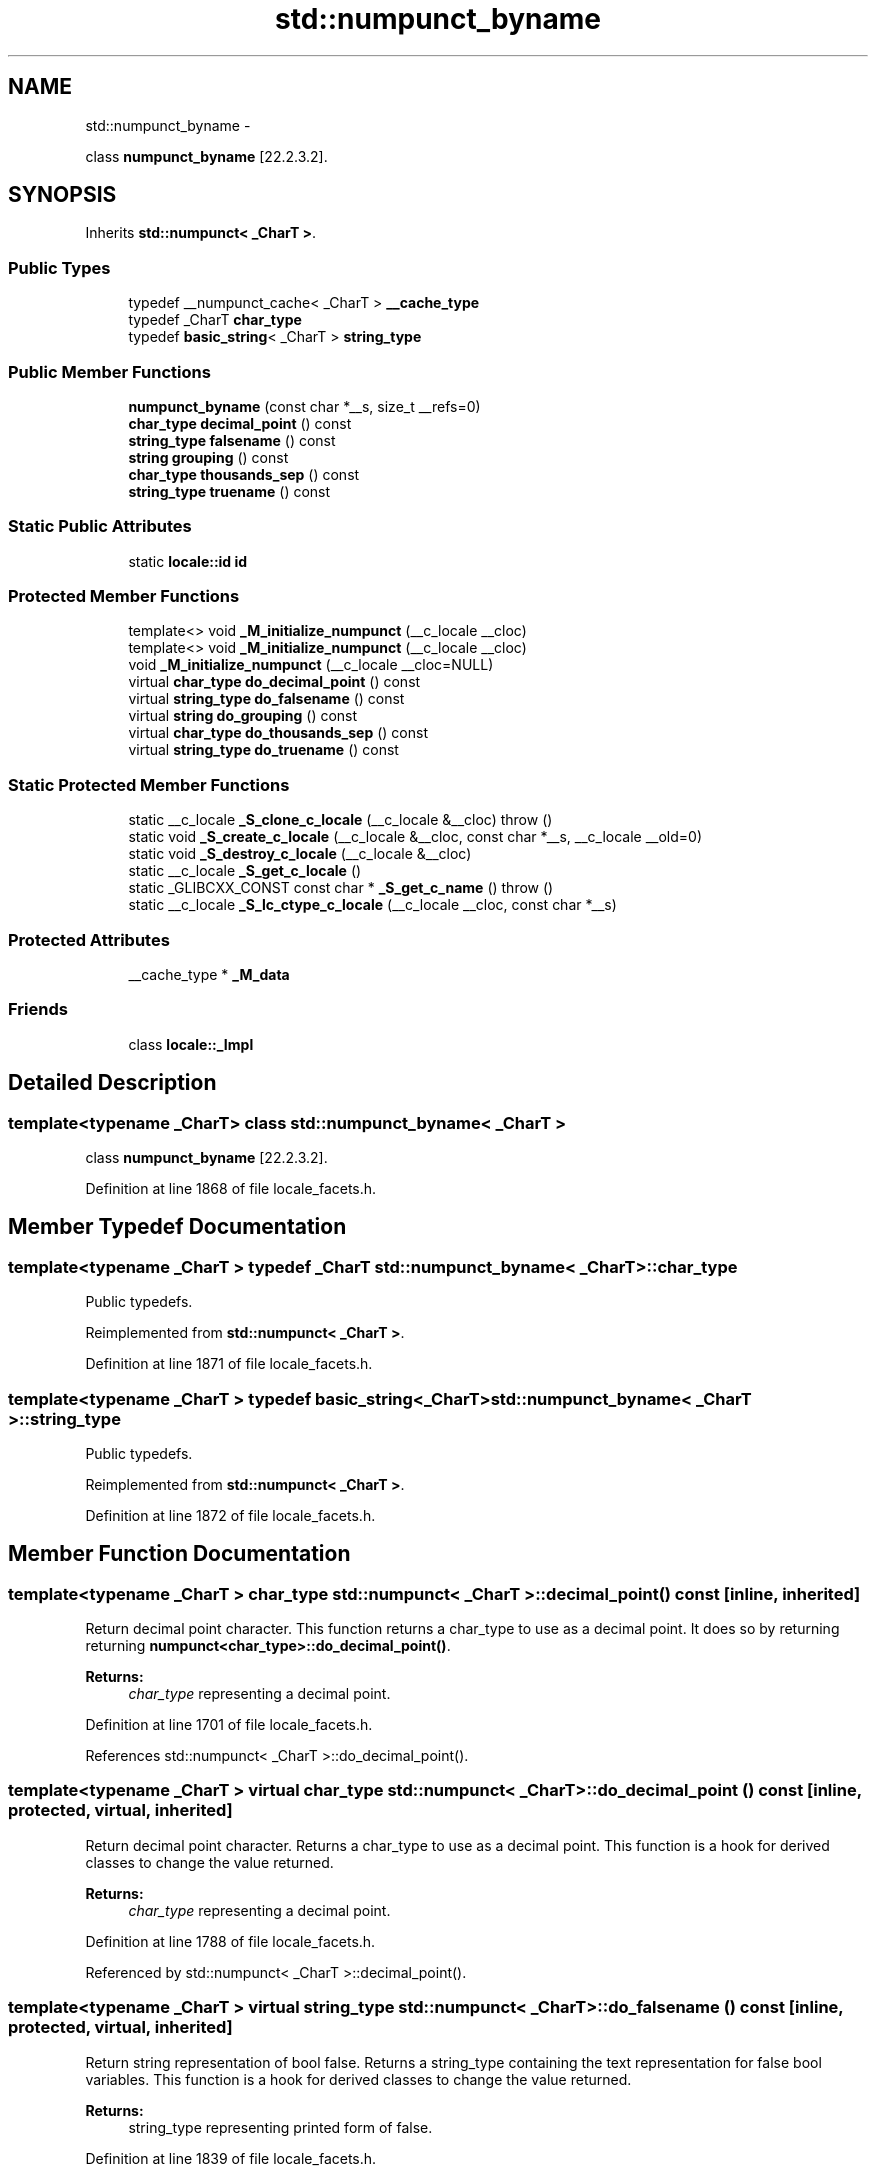 .TH "std::numpunct_byname" 3 "Sun Oct 10 2010" "libstdc++" \" -*- nroff -*-
.ad l
.nh
.SH NAME
std::numpunct_byname \- 
.PP
class \fBnumpunct_byname\fP [22.2.3.2].  

.SH SYNOPSIS
.br
.PP
.PP
Inherits \fBstd::numpunct< _CharT >\fP.
.SS "Public Types"

.in +1c
.ti -1c
.RI "typedef __numpunct_cache< _CharT > \fB__cache_type\fP"
.br
.ti -1c
.RI "typedef _CharT \fBchar_type\fP"
.br
.ti -1c
.RI "typedef \fBbasic_string\fP< _CharT > \fBstring_type\fP"
.br
.in -1c
.SS "Public Member Functions"

.in +1c
.ti -1c
.RI "\fBnumpunct_byname\fP (const char *__s, size_t __refs=0)"
.br
.ti -1c
.RI "\fBchar_type\fP \fBdecimal_point\fP () const "
.br
.ti -1c
.RI "\fBstring_type\fP \fBfalsename\fP () const "
.br
.ti -1c
.RI "\fBstring\fP \fBgrouping\fP () const "
.br
.ti -1c
.RI "\fBchar_type\fP \fBthousands_sep\fP () const "
.br
.ti -1c
.RI "\fBstring_type\fP \fBtruename\fP () const "
.br
.in -1c
.SS "Static Public Attributes"

.in +1c
.ti -1c
.RI "static \fBlocale::id\fP \fBid\fP"
.br
.in -1c
.SS "Protected Member Functions"

.in +1c
.ti -1c
.RI "template<> void \fB_M_initialize_numpunct\fP (__c_locale __cloc)"
.br
.ti -1c
.RI "template<> void \fB_M_initialize_numpunct\fP (__c_locale __cloc)"
.br
.ti -1c
.RI "void \fB_M_initialize_numpunct\fP (__c_locale __cloc=NULL)"
.br
.ti -1c
.RI "virtual \fBchar_type\fP \fBdo_decimal_point\fP () const "
.br
.ti -1c
.RI "virtual \fBstring_type\fP \fBdo_falsename\fP () const "
.br
.ti -1c
.RI "virtual \fBstring\fP \fBdo_grouping\fP () const "
.br
.ti -1c
.RI "virtual \fBchar_type\fP \fBdo_thousands_sep\fP () const "
.br
.ti -1c
.RI "virtual \fBstring_type\fP \fBdo_truename\fP () const "
.br
.in -1c
.SS "Static Protected Member Functions"

.in +1c
.ti -1c
.RI "static __c_locale \fB_S_clone_c_locale\fP (__c_locale &__cloc)  throw ()"
.br
.ti -1c
.RI "static void \fB_S_create_c_locale\fP (__c_locale &__cloc, const char *__s, __c_locale __old=0)"
.br
.ti -1c
.RI "static void \fB_S_destroy_c_locale\fP (__c_locale &__cloc)"
.br
.ti -1c
.RI "static __c_locale \fB_S_get_c_locale\fP ()"
.br
.ti -1c
.RI "static _GLIBCXX_CONST const char * \fB_S_get_c_name\fP ()  throw ()"
.br
.ti -1c
.RI "static __c_locale \fB_S_lc_ctype_c_locale\fP (__c_locale __cloc, const char *__s)"
.br
.in -1c
.SS "Protected Attributes"

.in +1c
.ti -1c
.RI "__cache_type * \fB_M_data\fP"
.br
.in -1c
.SS "Friends"

.in +1c
.ti -1c
.RI "class \fBlocale::_Impl\fP"
.br
.in -1c
.SH "Detailed Description"
.PP 

.SS "template<typename _CharT> class std::numpunct_byname< _CharT >"
class \fBnumpunct_byname\fP [22.2.3.2]. 
.PP
Definition at line 1868 of file locale_facets.h.
.SH "Member Typedef Documentation"
.PP 
.SS "template<typename _CharT > typedef _CharT \fBstd::numpunct_byname\fP< _CharT >::\fBchar_type\fP"
.PP
Public typedefs. 
.PP
Reimplemented from \fBstd::numpunct< _CharT >\fP.
.PP
Definition at line 1871 of file locale_facets.h.
.SS "template<typename _CharT > typedef \fBbasic_string\fP<_CharT> \fBstd::numpunct_byname\fP< _CharT >::\fBstring_type\fP"
.PP
Public typedefs. 
.PP
Reimplemented from \fBstd::numpunct< _CharT >\fP.
.PP
Definition at line 1872 of file locale_facets.h.
.SH "Member Function Documentation"
.PP 
.SS "template<typename _CharT > \fBchar_type\fP \fBstd::numpunct\fP< _CharT >::decimal_point () const\fC [inline, inherited]\fP"
.PP
Return decimal point character. This function returns a char_type to use as a decimal point. It does so by returning returning \fBnumpunct<char_type>::do_decimal_point()\fP.
.PP
\fBReturns:\fP
.RS 4
\fIchar_type\fP representing a decimal point. 
.RE
.PP

.PP
Definition at line 1701 of file locale_facets.h.
.PP
References std::numpunct< _CharT >::do_decimal_point().
.SS "template<typename _CharT > virtual \fBchar_type\fP \fBstd::numpunct\fP< _CharT >::do_decimal_point () const\fC [inline, protected, virtual, inherited]\fP"
.PP
Return decimal point character. Returns a char_type to use as a decimal point. This function is a hook for derived classes to change the value returned.
.PP
\fBReturns:\fP
.RS 4
\fIchar_type\fP representing a decimal point. 
.RE
.PP

.PP
Definition at line 1788 of file locale_facets.h.
.PP
Referenced by std::numpunct< _CharT >::decimal_point().
.SS "template<typename _CharT > virtual \fBstring_type\fP \fBstd::numpunct\fP< _CharT >::do_falsename () const\fC [inline, protected, virtual, inherited]\fP"
.PP
Return string representation of bool false. Returns a string_type containing the text representation for false bool variables. This function is a hook for derived classes to change the value returned.
.PP
\fBReturns:\fP
.RS 4
string_type representing printed form of false. 
.RE
.PP

.PP
Definition at line 1839 of file locale_facets.h.
.PP
Referenced by std::numpunct< _CharT >::falsename().
.SS "template<typename _CharT > virtual \fBstring\fP \fBstd::numpunct\fP< _CharT >::do_grouping () const\fC [inline, protected, virtual, inherited]\fP"
.PP
Return grouping specification. Returns a string representing groupings for the integer part of a number. This function is a hook for derived classes to change the value returned. 
.PP
\fBSee also:\fP
.RS 4
\fBgrouping()\fP for details.
.RE
.PP
\fBReturns:\fP
.RS 4
String representing grouping specification. 
.RE
.PP

.PP
Definition at line 1813 of file locale_facets.h.
.PP
Referenced by std::numpunct< _CharT >::grouping().
.SS "template<typename _CharT > virtual \fBchar_type\fP \fBstd::numpunct\fP< _CharT >::do_thousands_sep () const\fC [inline, protected, virtual, inherited]\fP"
.PP
Return thousands separator character. Returns a char_type to use as a thousands separator. This function is a hook for derived classes to change the value returned.
.PP
\fBReturns:\fP
.RS 4
\fIchar_type\fP representing a thousands separator. 
.RE
.PP

.PP
Definition at line 1800 of file locale_facets.h.
.PP
Referenced by std::numpunct< _CharT >::thousands_sep().
.SS "template<typename _CharT > virtual \fBstring_type\fP \fBstd::numpunct\fP< _CharT >::do_truename () const\fC [inline, protected, virtual, inherited]\fP"
.PP
Return string representation of bool true. Returns a string_type containing the text representation for true bool variables. This function is a hook for derived classes to change the value returned.
.PP
\fBReturns:\fP
.RS 4
string_type representing printed form of true. 
.RE
.PP

.PP
Definition at line 1826 of file locale_facets.h.
.PP
Referenced by std::numpunct< _CharT >::truename().
.SS "template<typename _CharT > \fBstring_type\fP \fBstd::numpunct\fP< _CharT >::falsename () const\fC [inline, inherited]\fP"
.PP
Return string representation of bool false. This function returns a string_type containing the text representation for false bool variables. It does so by calling \fBnumpunct<char_type>::do_falsename()\fP.
.PP
\fBReturns:\fP
.RS 4
string_type representing printed form of false. 
.RE
.PP

.PP
Definition at line 1771 of file locale_facets.h.
.PP
References std::numpunct< _CharT >::do_falsename().
.SS "template<typename _CharT > \fBstring\fP \fBstd::numpunct\fP< _CharT >::grouping () const\fC [inline, inherited]\fP"
.PP
Return grouping specification. This function returns a string representing groupings for the integer part of a number. Groupings indicate where thousands separators should be inserted in the integer part of a number.
.PP
Each char in the return string is interpret as an integer rather than a character. These numbers represent the number of digits in a group. The first char in the string represents the number of digits in the least significant group. If a char is negative, it indicates an unlimited number of digits for the group. If more chars from the string are required to group a number, the last char is used repeatedly.
.PP
For example, if the \fBgrouping()\fP returns '\\003\\002' and is applied to the number 123456789, this corresponds to 12,34,56,789. Note that if the string was '32', this would put more than 50 digits into the least significant group if the character set is ASCII.
.PP
The string is returned by calling \fBnumpunct<char_type>::do_grouping()\fP.
.PP
\fBReturns:\fP
.RS 4
string representing grouping specification. 
.RE
.PP

.PP
Definition at line 1745 of file locale_facets.h.
.PP
References std::numpunct< _CharT >::do_grouping().
.SS "template<typename _CharT > \fBchar_type\fP \fBstd::numpunct\fP< _CharT >::thousands_sep () const\fC [inline, inherited]\fP"
.PP
Return thousands separator character. This function returns a char_type to use as a thousands separator. It does so by returning returning \fBnumpunct<char_type>::do_thousands_sep()\fP.
.PP
\fBReturns:\fP
.RS 4
char_type representing a thousands separator. 
.RE
.PP

.PP
Definition at line 1714 of file locale_facets.h.
.PP
References std::numpunct< _CharT >::do_thousands_sep().
.SS "template<typename _CharT > \fBstring_type\fP \fBstd::numpunct\fP< _CharT >::truename () const\fC [inline, inherited]\fP"
.PP
Return string representation of bool true. This function returns a string_type containing the text representation for true bool variables. It does so by calling \fBnumpunct<char_type>::do_truename()\fP.
.PP
\fBReturns:\fP
.RS 4
string_type representing printed form of true. 
.RE
.PP

.PP
Definition at line 1758 of file locale_facets.h.
.PP
References std::numpunct< _CharT >::do_truename().
.SH "Member Data Documentation"
.PP 
.SS "template<typename _CharT > \fBlocale::id\fP \fBstd::numpunct\fP< _CharT >::\fBid\fP\fC [static, inherited]\fP"
.PP
Numpunct facet id. 
.PP
Definition at line 1652 of file locale_facets.h.

.SH "Author"
.PP 
Generated automatically by Doxygen for libstdc++ from the source code.
